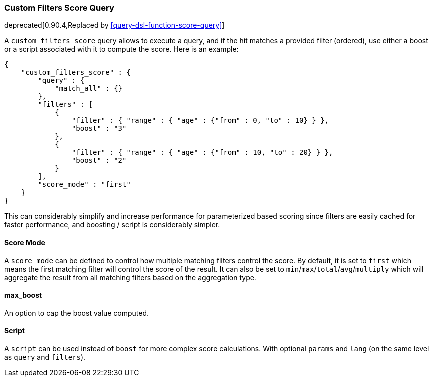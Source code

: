 [[query-dsl-custom-filters-score-query]]
=== Custom Filters Score Query

deprecated[0.90.4,Replaced by <<query-dsl-function-score-query>>]

A `custom_filters_score` query allows to execute a query, and if the hit
matches a provided filter (ordered), use either a boost or a script
associated with it to compute the score. Here is an example:

[source,js]
--------------------------------------------------
{
    "custom_filters_score" : {
        "query" : {
            "match_all" : {}
        },
        "filters" : [
            {
                "filter" : { "range" : { "age" : {"from" : 0, "to" : 10} } },
                "boost" : "3"
            },
            {
                "filter" : { "range" : { "age" : {"from" : 10, "to" : 20} } },
                "boost" : "2"
            }
        ],
        "score_mode" : "first"
    }
}
--------------------------------------------------

This can considerably simplify and increase performance for
parameterized based scoring since filters are easily cached for faster
performance, and boosting / script is considerably simpler.

[float]
==== Score Mode

A `score_mode` can be defined to control how multiple matching filters
control the score. By default, it is set to `first` which means the
first matching filter will control the score of the result. It can also
be set to `min`/`max`/`total`/`avg`/`multiply` which will aggregate the
result from all matching filters based on the aggregation type.

[float]
==== max_boost

An option to cap the boost value computed.

[float]
==== Script

A `script` can be used instead of `boost` for more complex score
calculations. With optional `params` and `lang` (on the same level as
`query` and `filters`).
